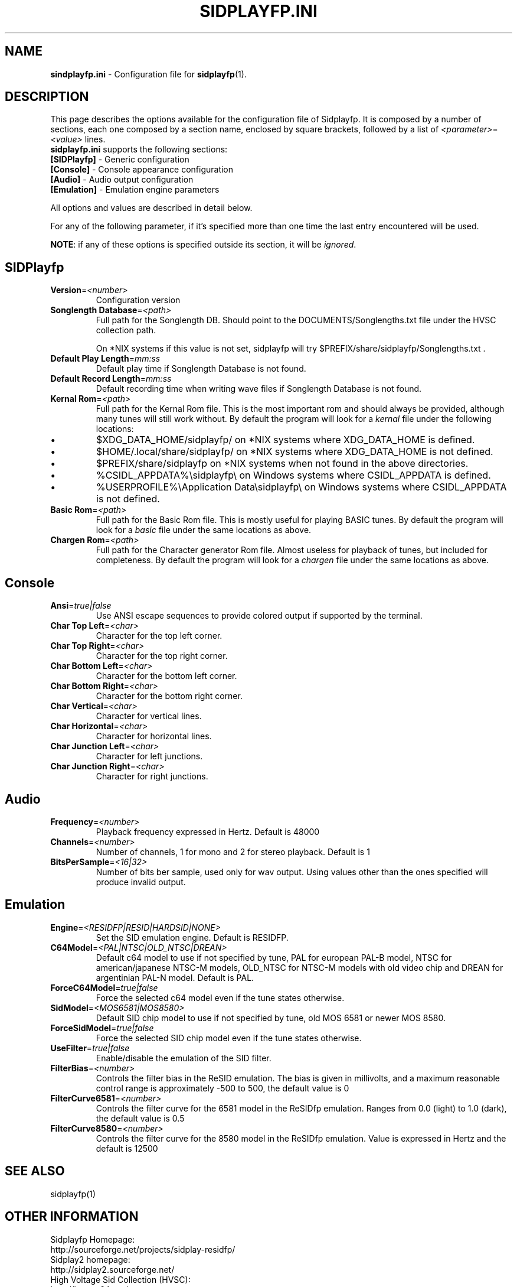 .\" Copyright 2012 Leandro Nini (drfiemost@users.sourceforge.net)
.TH SIDPLAYFP.INI 5 "18 March 2012" "SID Player Application"
.SH NAME
\fBsindplayfp.ini\fR \- Configuration file for \fBsidplayfp\fR(1).
.SH DESCRIPTION
This page describes the options available for the configuration file of Sidplayfp.
It is composed by a number of sections, each one composed by a section name, enclosed by square brackets, followed by a list of \fI<parameter>\fR=\fI<value>\fR lines.
.TP
\fBsidplayfp.ini\fR supports the following sections:
.TP
\fB[SIDPlayfp]\fR \- Generic configuration
.TP
\fB[Console]\fR \- Console appearance configuration
.TP
\fB[Audio]\fR \- Audio output configuration
.TP
\fB[Emulation]\fR \- Emulation engine parameters

.LP
All options and values are described in detail below.
.LP
For any of the following parameter, if it's specified more than one time the last entry encountered will be used.
.LP
\fBNOTE\fR: if any of these options is specified outside its section, it will be \fIignored\fR.
.SH SIDPlayfp
.br

.TP
\fBVersion\fR=\fI<number>\fR
Configuration version
.br

.TP
\fBSonglength Database\fR=\fI<path>\fR
Full path for the Songlength DB. Should point to the DOCUMENTS/Songlengths.txt file under the HVSC collection path.
.P
.RS
On *NIX systems if this value is not set, sidplayfp will try
$PREFIX/share/sidplayfp/Songlengths.txt .
.RE
.br

.TP
\fBDefault Play Length\fR=\fImm:ss\fR
Default play time if Songlength Database is not found.
.br

.TP
\fBDefault Record Length\fR=\fImm:ss\fR
Default recording time when writing wave files if Songlength Database is not found.
.br

.TP
\fBKernal Rom\fR=\fI<path>\fR
Full path for the Kernal Rom file. This is the most important rom and should always be provided, although many tunes will still work without.
By default the program will look for a \fIkernal\fR file under the following locations:
.IP \[bu]
$XDG_DATA_HOME/sidplayfp/
on *NIX systems where XDG_DATA_HOME is defined.
.IP \[bu]
$HOME/.local/share/sidplayfp/
on *NIX systems where XDG_DATA_HOME is not defined.
.IP \[bu]
$PREFIX/share/sidplayfp
on *NIX systems when not found in the above directories.
.IP \[bu]
%CSIDL_APPDATA%\\sidplayfp\\
on Windows systems where CSIDL_APPDATA is defined.
.IP \[bu]
%USERPROFILE%\\Application Data\\sidplayfp\\
on Windows systems where CSIDL_APPDATA is not defined.
.br

.TP
\fBBasic Rom\fR=\fI<path>\fR
Full path for the Basic Rom file. This is mostly useful for playing BASIC tunes.
By default the program will look for a \fIbasic\fR file under the same locations as above.
.br

.TP
\fBChargen Rom\fR=\fI<path>\fR
Full path for the Character generator Rom file. Almost useless for playback of tunes, but included for completeness.
By default the program will look for a \fIchargen\fR file under the same locations as above.
.br

.SH Console
.TP
\fBAnsi\fR=\fItrue|false\fR
Use ANSI escape sequences to provide colored output if supported by the terminal.
.br

.TP
\fBChar Top Left\fR=\fI<char>\fR
Character for the top left corner.
.br

.TP
\fBChar Top Right\fR=\fI<char>\fR
Character for the top right corner.
.br

.TP
\fBChar Bottom Left\fR=\fI<char>\fR
Character for the bottom left corner.
.br

.TP
\fBChar Bottom Right\fR=\fI<char>\fR
Character for the bottom right corner.
.br

.TP
\fBChar Vertical\fR=\fI<char>\fR
Character for vertical lines.
.br

.TP
\fBChar Horizontal\fR=\fI<char>\fR
Character for horizontal lines.
.br

.TP
\fBChar Junction Left\fR=\fI<char>\fR
Character for left junctions.
.br

.TP
\fBChar Junction Right\fR=\fI<char>\fR
Character for right junctions.
.br

.SH Audio
.TP
\fBFrequency\fR=\fI<number>\fR
Playback frequency expressed in Hertz. Default is 48000
.br

.TP
\fBChannels\fR=\fI<number>\fR
Number of channels, 1 for mono and 2 for stereo playback. Default is 1
.br

.TP
\fBBitsPerSample\fR=\fI<16|32>\fR
Number of bits ber sample, used only for wav output. Using values other than the ones specified will produce invalid output.
.br

.SH Emulation
.TP
\fBEngine\fR=\fI<RESIDFP|RESID|HARDSID|NONE>\fR
Set the SID emulation engine. Default is RESIDFP.
.br

.TP
\fBC64Model\fR=\fI<PAL|NTSC|OLD_NTSC|DREAN>\fR
Default c64 model to use if not specified by tune, PAL for european PAL-B model, NTSC for american/japanese NTSC-M models,
OLD_NTSC for NTSC-M models with old video chip and DREAN for argentinian PAL-N model. Default is PAL.
.br

.TP
\fBForceC64Model\fR=\fItrue|false\fR
Force the selected c64 model even if the tune states otherwise.
.br

.TP
\fBSidModel\fR=\fI<MOS6581|MOS8580>\fR
Default SID chip model to use if not specified by tune, old MOS 6581 or newer MOS 8580.
.br

.TP
\fBForceSidModel\fR=\fItrue|false\fR
Force the selected SID chip model even if the tune states otherwise.
.br

.TP
\fBUseFilter\fR=\fItrue|false\fR
Enable/disable the emulation of the SID filter.
.br

.TP
\fBFilterBias\fR=\fI<number>\fR
Controls the filter bias in the ReSID emulation.
The bias is given in millivolts, and a maximum reasonable control range is approximately -500 to 500, the default value is 0
.br

.TP
\fBFilterCurve6581\fR=\fI<number>\fR
Controls the filter curve for the 6581 model in the ReSIDfp emulation.
Ranges from 0.0 (light) to 1.0 (dark), the default value is 0.5
.br

.TP
\fBFilterCurve8580\fR=\fI<number>\fR
Controls the filter curve for the 8580 model in the ReSIDfp emulation.
Value is expressed in Hertz and the default is 12500
.br

.SH "SEE ALSO"
sidplayfp(1)

.RS
.SH OTHER INFORMATION
Sidplayfp Homepage:
    http://sourceforge.net/projects/sidplay-residfp/
.br
Sidplay2 homepage:
    http://sidplay2.sourceforge.net/
.br
High Voltage Sid Collection (HVSC):
    http://hvsc.c64.org/
.SH AUTHORS
sidplay2     - Simon White <sidplay2@yahoo.com>
.br
sidplay      - Michael Schwendt <sidplay@geocities.com>
.br
reSID engine - Dag Lem <resid@nimrod.no>
.br
reSIDfp engine - Antti Lankila <alankila@bel.fi>
.br
man-page     - Mikko Kilponen <mikil@uni.kaapeli.net>
